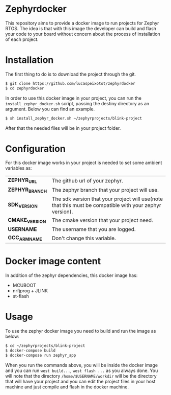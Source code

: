 * Zephyrdocker

This repository aims to provide a docker image to run projects for Zephyr
RTOS. The idea is that with this image the developer can build and flash your
code to your board without concern about the process of installation of each
project.

* Installation

The first thing to do is to download the project through the git.

#+begin_src org :eval never-export
$ git clone https://github.com/lucaspeixotot/zephyrdocker
$ cd zephyrdocker
#+end_src

In order to use this docker image in your project, you can run the
~install_zephyr_docker.sh~ script, passing the destiny directory as an
argument. Below you can find an example.

#+begin_src org :eval never-export
$ sh install_zephyr_docker.sh ~/zephyrprojects/blink-project
#+end_src

After that the needed files will be in your project folder.

* Configuration

For this docker image works in your project is needed to set some ambient
variables as:

| *ZEPHYR_URL*    | The github url of your zephyr.                                                                          |
| *ZEPHYR_BRANCH* | The zephyr branch that your project will use.                                                           |
| *SDK_VERSION*   | The sdk version that your project will use(note that this must be compatible with your zephyr version). |
| *CMAKE_VERSION* | The cmake version that your project need.                                                               |
| *USERNAME*      | The username that you are logged.                                                                       |
| *GCC_ARM_NAME*  | Don't change this variable.                                                                             |

* Docker image content

In addition of the zephyr dependencies, this docker image has:

- MCUBOOT
- nrfjprog + JLINK
- st-flash

* Usage

To use the zephyr docker image you need to build and run the image as below:

#+begin_src org :eval never-export
$ cd ~/zephyrprojects/blink-project
$ docker-compose build
$ docker-compose run zephyr_app
#+end_src

When you run the commands above, you will be inside the docker image and you can
run ~west build...~, ~west flash ...~ as you always done. You will note that the
directory ~/home/$USERNAME/workdir~ will be the directory that will have your
project and you can edit the project files in your host machine and just compile
and flash in the docker machine.
